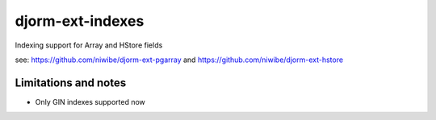 =================
djorm-ext-indexes
=================

Indexing support for Array and HStore fields

see: https://github.com/niwibe/djorm-ext-pgarray and https://github.com/niwibe/djorm-ext-hstore

Limitations and notes
=====================

* Only GIN indexes supported now
